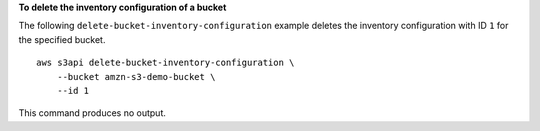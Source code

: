 **To delete the inventory configuration of a bucket**

The following ``delete-bucket-inventory-configuration`` example deletes the inventory configuration with ID ``1`` for the specified bucket. ::

    aws s3api delete-bucket-inventory-configuration \
        --bucket amzn-s3-demo-bucket \
        --id 1

This command produces no output.
